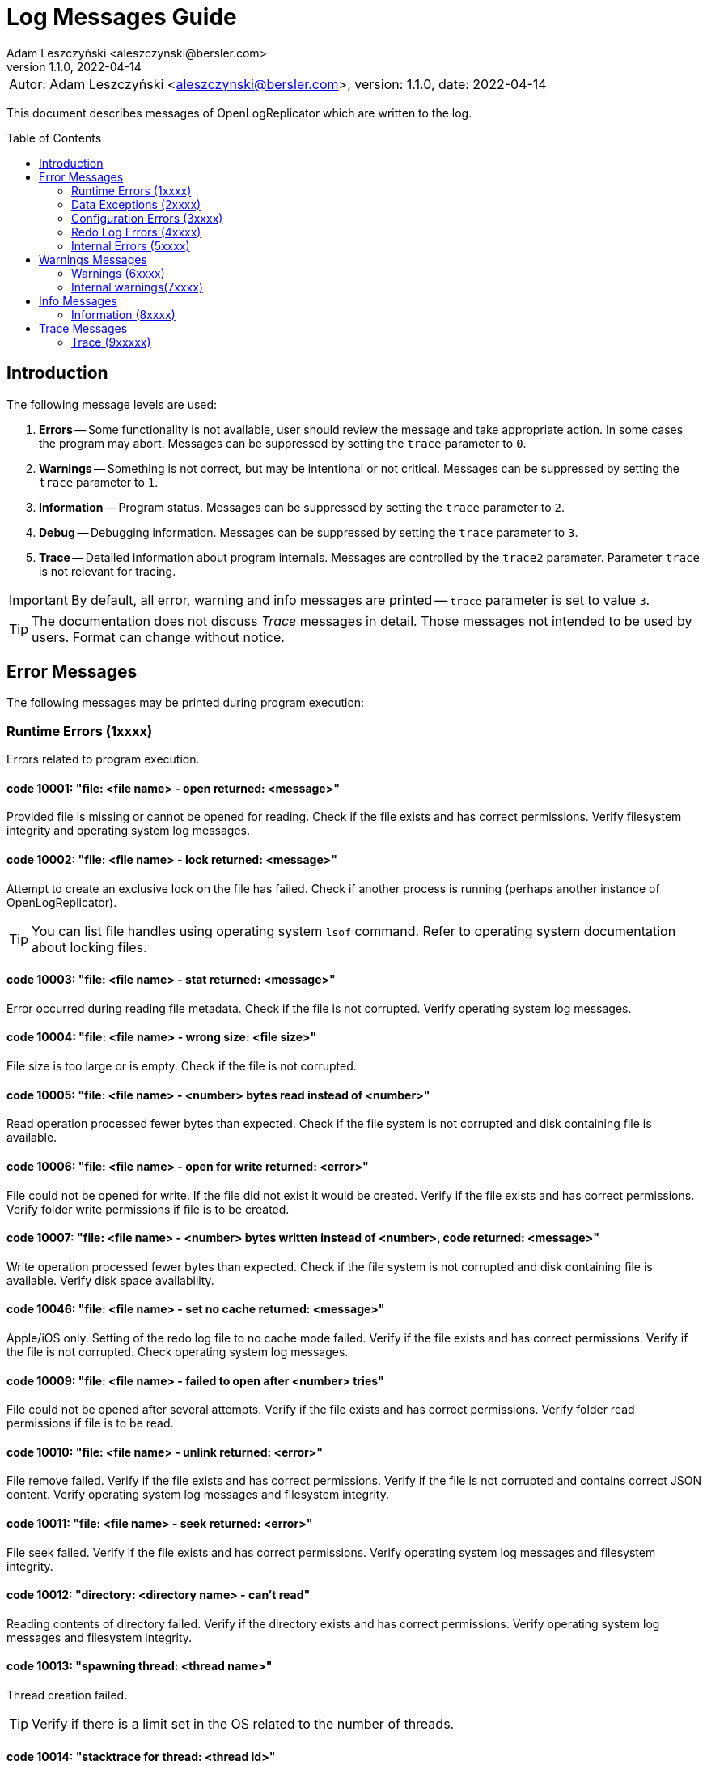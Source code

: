 = Log Messages Guide
:author: Adam Leszczyński <aleszczynski@bersler.com>
:revnumber: 1.1.0
:revdate: 2022-04-14
:imagesdir: ./images
:toc: preamble

[frame="none",grid="none"]
|====
a|[.small]#Autor: {author}, version: {revnumber}, date: {revdate}#
|====

This document describes messages of OpenLogReplicator which are written to the log.

== Introduction

The following message levels are used:

1. *Errors* -- Some functionality is not available, user should review the message and take appropriate action. In some cases the program may abort. Messages can be suppressed by setting the `trace` parameter to `0`.

2. *Warnings* -- Something is not correct, but may be intentional or not critical. Messages can be suppressed by setting the `trace` parameter to `1`.

3. *Information* -- Program status. Messages can be suppressed by setting the `trace` parameter to `2`.

4. *Debug* -- Debugging information. Messages can be suppressed by setting the `trace` parameter to `3`.

5. *Trace* -- Detailed information about program internals. Messages are controlled by the `trace2` parameter. Parameter `trace` is not relevant for tracing.

IMPORTANT: By default, all error, warning and info messages are printed -- `trace` parameter is set to value `3`.

TIP: The documentation does not discuss _Trace_ messages in detail. Those messages not intended to be used by users. Format can change without notice.

== Error Messages

The following messages may be printed during program execution:

=== Runtime Errors (1xxxx)

Errors related to program execution.

==== code 10001: "file: <file name> - open returned: <message>"

Provided file is missing or cannot be opened for reading. Check if the file exists and has correct permissions. Verify filesystem integrity and operating system log messages.

==== code 10002: "file: <file name> - lock returned: <message>"

Attempt to create an exclusive lock on the file has failed. Check if another process is running (perhaps another instance of OpenLogReplicator).

TIP: You can list file handles using operating system `lsof` command. Refer to operating system documentation about locking files.

==== code 10003: "file: <file name> - stat returned: <message>"

Error occurred during reading file metadata. Check if the file is not corrupted. Verify operating system log messages.

==== code 10004: "file: <file name> - wrong size: <file size>"

File size is too large or is empty. Check if the file is not corrupted.

==== code 10005: "file: <file name> - <number> bytes read instead of <number>"

Read operation processed fewer bytes than expected. Check if the file system is not corrupted and disk containing file is available.

==== code 10006: "file: <file name> - open for write returned: <error>"

File could not be opened for write. If the file did not exist it would be created. Verify if the file exists and has correct permissions. Verify folder write permissions if file is to be created.

==== code 10007: "file: <file name> - <number> bytes written instead of <number>, code returned: <message>"

Write operation processed fewer bytes than expected. Check if the file system is not corrupted and disk containing file is available. Verify disk space availability.

==== code 10046: "file: <file name> - set no cache returned: <message>"

Apple/iOS only. Setting of the redo log file to no cache mode failed. Verify if the file exists and has correct permissions. Verify if the file is not corrupted. Check operating system log messages.

==== code 10009: "file: <file name> - failed to open after <number> tries"

File could not be opened after several attempts. Verify if the file exists and has correct permissions. Verify folder read permissions if file is to be read.

==== code 10010: "file: <file name> - unlink returned: <error>"

File remove failed. Verify if the file exists and has correct permissions. Verify if the file is not corrupted and contains correct JSON content. Verify operating system log messages and filesystem integrity.

==== code 10011: "file: <file name> - seek returned: <error>"

File seek failed. Verify if the file exists and has correct permissions. Verify operating system log messages and filesystem integrity.

==== code 10012: "directory: <directory name> - can't read"

Reading contents of directory failed. Verify if the directory exists and has correct permissions. Verify operating system log messages and filesystem integrity.

==== code 10013: "spawning thread: <thread name>"

Thread creation failed.

TIP: Verify if there is a limit set in the OS related to the number of threads.

==== code 10014: "stacktrace for thread: <thread id>"

Stacktrace for thread is printed. This message is printed when the program is terminated by a signal.

TIP: Stacktrace can be forced by sending SIGUSR1 signal to the program.

==== code 10015: "caught signal: <signal name>"

This message is printed when the program is terminated by a signal.

==== code 10016: "couldn't allocate <number> bytes memory for: <module>"

Memory allocation failed. Verify if the provided `memory-min-mb` and `memory-max-mb` parameters are correct and match amount of memory available in the operating system.

==== code 10017: "out of memory"

Configured amount of memory does not allow to process provided stream of redo log files. Refer to suggestions for details about reducing memory usage (TODO: ref).

TIP: Increase `memory-max-mb` parameter to allow more memory to be used.

==== code 10018: "memory allocation failed: <message>"

Memory allocation from heap failed. Verify if host contains enough memory to run the program. If the problem persists, please report this issue.

IMPORTANT: Some memory structures are allocated ad-hoc and not from the pool defined with `memory-min-mb` and `memory-max-mb` parameters. For example for storing schema (copy of content of database `SYS.*` tables). This message is printed when such allocation fails.

==== code 10019: "binaries are build with no regex implementation, check if you have gcc version >= 4.9"

The code is compiled using old GCC compiler which technically has regex support, but it is not complete. Use GCC version 4.9 or newer.

Program starts at startup if regex support actually works.

==== code 10020: "program is run as root, you should never do that"

Program is run as root. It is not recommended to run the program as root. Please run the program as a normal user.

NOTE: Although technically it should be possible to run program as root user, this should never be done even for testing environment. The program is designed to run as a normal user. Running a root user may cause security issues. Even for development or test environments keep the program running as a normal user.

==== code 10021: "database not in ARCHIVELOG mode"

The source database must be running in ARCHIVELOG mode. Verify if the database is running in ARCHIVELOG mode. Refer to database documentation for more information (TODO: ref.).

==== code 10022: "SUPPLEMENTAL_LOG_DATA_MIN missing

The database is missing minimal supplemental log information. Verify that the database is configured correctly. Refer to database documentation for more information (TODO: ref.).

==== code 10023: "no data in SYS.V_$DATABASE"

Reading `SYS.V_$DATABASE` returned no data. Verify that the database user has grants to read `SYS.V_$DATABASE` system table. Refer to database documentation for more information.

==== code 10024: "can't position by time for standby database"

The database is a standby database. The database must be a primary database when starting position is defined by time. Start replication when the database is primary and later switch to standby database (TODO: ref.).

==== code 10025: "can't find scn for: <timestamp>"

Database function `TIMESTAMP_TO_SCN` failed to convert provided timestamp to SCN. Verify if the timestamp is correct (TODO: ref.).

==== code 10026: "can't position by relative time for standby database"

The database is a standby database. The database must be a primary database when starting position is defined by relative time. Start replication when the database is primary and later switch to standby database (TODO: ref.).

==== code 10027: "can't read any member of group <number>"

For given group of online redo logs no file is available to read. Verify if path mapping is correctly configured and files are available for reading from the location where OpenLogReplicator is running. Verify file and path permissions/ownership.

==== code 10028: "starting sequence is unknown"

Program started with `offline` reader type but no starting sequence is available. Verify parameters for replication start.

==== code 10029: "can't find database current scn"

Error executing query to read current SCN from database. Verify if the database is available.

==== code 10030: "getting database sequence for scn: <scn"

Error executing query to read database sequence for provided SCN. Verify if the database is available (TODO: ref.).

==== code 10031: "getting database scn"

The operation of determining the starting SCN failed. Verify if the database is available. Please report this issue if the problem persists.

==== code 10032: "can't get parameter value for <parameter>"

Reading of database parameter failed. Verify if the parameter exists and has correct value.

==== code 10033: "can't get property value for <property>"

Reading of database property failed. Verify if the property exists and has correct value.

==== code 10034: "grants missing for table <table>"

Verify if the database user has grants to read provided table. Refer to database documentation for more information.

TIP: Verify if the grant script was executed successfully.

==== code 10035: "can't read <table> from flashback, try some later scn for start"

During startup when `online` reader is chosen the full schema must be read from the database. To achieve full consistency all database queries use flashback to read the contents of system tables for the provided SCN number. The flashback query failed. Verify if the database is available.

TIP: Run initial replication of replication during less active period

TIP: Run initial replication on a copy of the database which is not modified

TIP: Provide starting SCN number less away in time. The SCN number must be within the retention period of the database.

==== code 10036: "failed to find standby redo log files"

The database is running as standby but the list of standby redo log files could not be read from the database. Verify if the database is available.

==== code 10037: "failed to find online redo log files"

List of online redo log files could not be read from the database. Verify if the database is available.

==== code 10038: "unknown database role: <role>"

Data read from system dictionaries is invalid. Please report this issue.

==== code 10039: "updating of online redo logs failed for <path>"

Updating list of online redo log files failed. Verify if the files exist and have correct permissions.

==== code 10040: "schema file missing"

Program started with `offline` reader type but no schema file is available. Verify if the schema file exists and has correct permissions.

==== code 10041: "table <table> - couldn't find all column set (<keys>)"

One of the columns defined as primary key is not present in the table definition. Verify if the table definition is correct.

==== code 10042: "unsupported NLS_CHARACTERSET value: <value>"

Character set defined in the database is invalid. Please report this issue.

==== code 10043: "after mapping path length (<length>) is too long for: <path>"

Provided configuration for mapping path is too long. Verify if the path is correct. Verify `path-mapping` configuration parameter.

TIP: If still the problem persists and just you expect to have so extraordinary long path which would exceed limit of length, please report this issue.

==== code 10044: "missing location of archived redo logs for offline mode"

When starting with offline mode it is expected that the checkpoint file contains the location of archived redo logs. Verify if the checkpoint file contains the location of archived redo logs.

==== code 10045: "resetlogs (<resetlogs>) not found in incarnation list"

The given resetlogs value is not found in the list of available incarnations. Verify if the resetlogs value is correct. Verify the content of checkpoint file.

==== code 10046: "unsupported NLS_NCHAR_CHARACTERSET value: <value>"

National character set defined in the database is invalid. Please report this issue.

==== code 10047: "archive log processing returned: <message>, code: <number>"

Processing of archived redo log file failed. Verify if the file exists and has correct permissions. Verify if the file is not corrupted.

==== code 10048: "read archived redo log, code: <number>"

An unknown error appeared during processing of archived redo log file. Please report this issue.

==== code 10049: "read online redo log, code: <number>"

An unknown error appeared during processing of online redo log file. Please report this issue.

==== code 10050: "can't initialize oracle environment (OCI)"

Initialization of Oracle environment failed. Check if the Oracle client is installed and configured correctly.

==== code 10051: "OCI: <message>"

Database connection error. Check with DBA if the database is available.

==== code 10052: schema file missing

Schema is missing for batch mode.

TIP: If you don't have earlier schema but wish to continue having no information about column names and types, try with schema-less mode (`'flags': 2`). Refer to the documentation for more information about schemaless mode (TODO: ref).

==== code 10053: "network receive error"

Network operation of receiving data from client failed. Verify if the network is available and if the network is not overloaded.

==== code 10054: "network send error"

Network operation of sending data to client failed. Verify if the network is available and if the network is not overloaded.

==== code 10055: "message from client is incomplete"

Message received from client is incomplete. Verify if the network is available and if the network is not overloaded.

==== code 10056: "host disconnected"

Network connection was closed by the client. Verify if the network is available and if the network is not overloaded.

==== code 10057: "Kafka: fatal error: <message>, reason: <message>"

Kafka library returned a fatal error. Verify if the Kafka server is available and if the network is not overloaded.

==== code 10058: "Kafka failed to create configuration, message: <message>"

Kafka configuration cannot be created. Check if the configuration file contains valid content.

==== code 10059: "Kafka message: <message>"

Kafka library returned error during initialization. Verify provided Kafka parameters.

==== code 10060: "Kafka failed to create producer, message: <message>"

Kafka producer creation failed. Please verify provided Kafka parameters.

==== code 10061: "network error, errno: <number>, message: <message>"

Network error appeared during sending or receiving data. Verify if the network is available and if the network is not overloaded.

==== code 10062: "connection to <uri> failed, errno: <number>, message: <message>"

Network connection failed. Verify if the network is available and if the network is not overloaded.

==== code 10063: "ZeroMQ connect to <uri> failed, message: <message>"

Client cannot connect to ZeroMQ server. Verify if the ZeroMQ server is available and if the network is not overloaded.

==== code 10064: "ZeroMQ bind to <uri> failed, message: <message>"

Server cannot bind to ZeroMQ socket. Verify if the ZeroMQ server is available and if the network is not overloaded. Verify if another process is not running on the same port.

==== code 10065: "ZeroMQ context creation failed"

Error appeared during creation of ZeroMQ context. Verify if the ZeroMQ library is installed and available.

==== code 10066: "ZeroMQ initializing socket failed, message: <message>"

Error appeared during initialization of ZeroMQ socket. Verify if the ZeroMQ library is installed and available.

=== Data Exceptions (2xxxx)

Errors related to syntax and content of configuration file and checkpoint files.

==== code 20001: "file: <file name> - <message>"

Error appeared during parsing configuration file. Check if the file is not corrupted. Please verify content of JSON file using online JSON validator.

If the checkpoint file belongs to another database, verify if the database name is correct.

Having incorrect checkpoint file makes impossible to start replication. If it is not possible to fir the checkpoint file, remove it and start replication from the beginning.

==== code 20002: "bad XID value: <text>"

Transaction ID (XID) number is in incorrect format provided in the configuration file. This value has wrong format and cannot be parsed. Check if the file is not corrupted. Refer to the documentation for more information about XID format (TODO: ref to config).

==== code 20003: "file: <file name> - parse error, field <field> <message>"

Error appeared during parsing of a JSON file. File contains invalid data. Verify if file content is a valid JSON.

==== code 20004: "identifier '<name>' is too long"

Identifier used for metadata for table or owner name is too long. Verify if the name is correct. Verify if the name is not too long.

==== code 20005: "file: <file name> - <field name> should be an array with 2 elements"

Checkpoint file contains invalid data. Verify if file content is a valid JSON.

==== code 20006: "file: <file name> - invalid offset: <number> is not a multiplication of 512"

The file is not a valid archived redo log file. Verify if the file exists and has correct permissions. Verify if the file is not corrupted and contains correct JSON content.

==== code 20007: "file: <file name> - database schema name '<owner>' is missing in schema file"

After starting of replication and collecting schema file a new owner has been added to the configuration file OpenLogReplicator.json. For this user there is no schema collected. If the new tables of the new user are supposed to be replicated - recreate schema files. Delte old schema files and force creation of new schema files.

==== code 20008: "row ID incorrect length: <number>"

Row ID is in incorrect format. The length of the row ID is not correct. Verify if the row ID is correct.

=== Configuration Errors (3xxxx)

Parameters defined to start OpenLogReplicator have incorrect values.

==== code 30001: "bad JSON, invalid '<field name>' value: <observed value>, expected <expected value>"

Value of the field is not correct. Check if the file contains valid content.

==== code 30002: "invalid arguments, run: <binary name> [-v|--version] or [-f|--file CONFIG] default path for CONFIG file is <file name>"

Invalid arguments were passed to the program. Check if the program was started correctly.

==== code 30003: "owner '<name>' contains lower case characters, value must be upper case"

Table owner contains lower case characters. Table owner must be in upper case. Please report this issue.

==== code 30004: "table '<name>' contains lower case characters, value must be upper case"

Table name contains lower case characters. Table owner must be in upper case. Please report this issue.

==== code 30005: "invalid value for 'output': <value>"

Syntax error in 'output` parameter. Verify if the parameter is correct. Probably there is a single `%` character but not followed by proper format.

==== code 30006: "output file is with no rotation: <value> - 'append' must be set to 1"

File name is defined as a static file name without rotation. For such cases the `append` parameter must be set to 1.

==== code 30007: "output file is with no max file size: <output> - 'max-file-size' must be defined for output with rotation"

File is defined with rotation but no maximum file size is set. Define `max-file-size` parameter.

==== code 30008: "uri is missing ':' in parameter: <parameter>"

URI is missing ':' character. Verify if the URI is correct.

=== Redo Log Errors (4xxxx)

Some data in redo log files are not correct. ???

==== code 40001: "file: <file name> block: <number> - invalid block size: <number>, header[1]: <number>"

Block size in the header of the file does not match expected value. Verify if the file is not corrupted. If the problem persists, please report this issue.

==== code 40002: "file: <file name> - invalid header block number: <number>, expected: <number>"

Block number does not match expected value. Verify if the file is not corrupted. If the problem persists, please report this issue.

==== code 40003: "file: <file name> - invalid header[0]: <number>"

Invalid header read from the file. Verify if the file is not corrupted. If the problem persists, please report this issue.

==== code 40004: "file: <file name> - invalid header[28-31]: <number>, <number>, <number>, <number>"

Invalid header read from the file. Verify if the file is not corrupted. If the problem persists, please report this issue.

==== code 40005: "file: <file name> - invalid block size: <number>, header[1]: <number>"

Block size in the header of the file does not match expected value. Verify if the file is not corrupted. If the problem persists, please report this issue.

==== code 40006: "file: <file name> - invalid database version: <number>"

Database version in the header of the file does not match expected value. Verify if the file is not corrupted. If the problem persists, please report this issue.

==== code 40007: "file: <file name> - invalid database version: <number>, expected: <number>"

Database version in the header of the block does not match expected value. Verify if the file is not corrupted. If the problem persists, please report this issue.

==== code 40008: "file: <file name> - invalid first scn value: <number>, expected: <number>"

First scn value reported in the header of the block does not match expected value. Verify if the file is not corrupted. If the problem persists, please report this issue.

==== code 40009: "file: <file name> - invalid next scn value: <number>, expected: <number>"

Next scn value reported in the header of the block does not match expected value. Verify if the file is not corrupted. If the problem persists, please report this issue.

==== code 40010, "file: <file name> - zero to read, start: <number>, end: <number>, scan: <number>"

Double read error. Verify if the file is not corrupted. If the problem persists, please report this issue.

=== Internal Errors (5xxxx)

Provided below is list of internal errors which should never appear. If you encounter any of these errors, please report this issue.

==== code 50001: "trying to free unknown memory block for: <module>"

==== code 50002: "trying to insert table: <owner>.<name> (obj: <number>, dataobj: <number>) column: <name> (col#: <number>, segcol#: <number>) on position <number>"

==== code 50003: "inconsistent page size lobid: <lobid>, new: <number>, already set to: <number>, xid: <xid>, offset: <number>"

==== code 50004: "duplicate index lobid: <lobid>, page: <number>, already set to: <number>, xid: <xid>, offset: <number>"

==== code 50005: "field length out of vector, field: <number>/<number>, pos: <number>, length: <number>, max: <number>, code: <number>"

==== code 50006: "field missing in vector, field: <number>/<number>, ctx: <number>, obj: <number>, dataobj: <number>, op: <code>, cc: <number>, suppCC: <number>, fieldLength: <number>, code: <number>"

==== code 50007: "field length out of vector, field: <number>/<number>, pos: <number>, length: <number>, max: <number>, code: <number>"

==== code 50008: "field length out of vector: field: <number>/<number>, pos: <number>, length: <number>, max: <number>"

==== code 50009: "error parsing numeric value at offset: <number>"

==== code 50010: "can't find character set map for id = <number> at offset: <number>"

==== code 50011: "got character code: U+<number> at offset: <number>"

==== code 50012, "trying to allocate length for value: <number> exceeds maximum: <number> at offset: <number>"

==== code 50013: "trying to output null data for column: <name>, offset: <number>"

==== code 50014: "table: <table>: out of columns (<group>): <number/<number>, <number>, <number>-<number>-<number>, xid: <xid>, offset: <number>"

==== code 50015: "value for <number>/<number> is already set when merging, xid: <xid>, offset: <number>"

==== code 50016: "PB <operation> processing failed, message already exists"

==== code 50017: "PB <operation> processing failed, error serializing to string

==== code 50018: "PB <operation> processing failed, message missing

==== code 50019: "ddl: column type mismatch for <owner>.<table>: column <column> type found <type> offset: <number>"

==== code 50020: "ddl: column type mismatch for <owner>.<table>: column <column> value found <value> offset: <number>"

==== code 50021: "incorrect conversion of string: <string>"

==== code 50022: "ddl: duplicate <owner>.<table>: (rowid: <rowid>) for insert at offset: <number>"

==== code 50023: "duplicate <owner>.<table> value: (rowid: <rowid>)"

==== code 50024: duplicate value for unique (<columns>)

==== code 50025: "value of <owner>.<table> too <condition> (<details>)"

==== code 50026: "table <table>.<owner> - unsupported character set id: <charset> for column: <column>"

==== code 50027: "table <owner>.<name> couldn't find obj for lob <number>"

==== code 50028: "table <owner>.<name> couldn't find obj for lob frag <number>"

==== code 50029: "<structure> not empty, left: <number> at exit"

==== code 50030: "missing index for <owner>.<table> (<columns>)"

==== code 50031: "can't add table (obj: <number>, dataobj: <number>)"

==== code 50032: "can't add lob index element (dataobj: <number>)"

==== code 50033: "can't add partition (obj: <number>, dataobj: <number>)"

==== code 50034: "can't add partition element (obj: <number>, dataobj: <number>)"

==== code 50035: "can't remove partition (obj: <number>, dataobj: <number>)"

==== code 50036: "can't remove table partition element (obj: <number>, dataobj: <number>)"

==== code 50037: "can't remove lob index element (dataobj: <number>)"

==== code 50038: "can't remove table (obj: <number>, dataobj: <number>)"

==== code 50039: "transaction <xid>> conflicts with <xid>"

==== code 50040: "block size (<length>) exceeding max block size (<length>), try increasing the FULL_BUFFER_SIZE parameter"

==== code 50041: "bad split offset: <number> xid: <xid>"

==== code 50042: "split undo HEAD no 5.1 offset: <number>"

==== code 50043: "bad split offset: <number> xid: <xid>" second position

==== code 50044: "trying to remove from empty buffer size: <number> elements: <number>"

==== code 50045: "bdba does not match (<value>, <value>), offset: <number>"

==== code 50046: "block: <block>, offset: <number>: <message>"

==== code 50047: "incorrect offset start: <number> - not a multiplication of block size: <size>"

==== code 50048: "invalid resetlogs value (found: <value>, expected: <value>): <file name>"

==== code 50049: "invalid lwn scn: <scn>"

==== code 50050: "invalid lwn max: <value>/<value>/<value>"

==== code 50051: "did not find lwn at offset: <value>"

==== code 50052: "all <number> lwn buffers allocated"

==== code 50053: "too big redo log record, length: <length>"

==== code 50054: "all <number> records in lwn were used"

==== code 50055: "lwn overflow: <number>/<number>"

==== code 50056: "system transaction already active"

==== code 50057: "unknown op code <number>, offset: <number>"

==== code 50058: "output buffer - commit of empty transaction"

==== code 50059: "table: <table>: invalid column shift: <number>, before: <number>, xid: <xid>, offset: <number>"

==== code 50060: "table: <table>: referring to invalid column id(<number>), xid: <xid>, offset: <number>"

==== code 50061: "too short field <code>: <number> offset: <number"

==== code 50062: "non-free blocks in transaction buffer: <number>)"

==== code 50063: "nulls field is missing on offset: <number>"

== Warnings Messages

=== Warnings (6xxxx)

==== code 60001: "incomplete row for table (obj: <number>), probably IOT, xid: <xid>, offset: <number>"

This warning is most probably related to using schemaless mode with IOT tables. In this case, please try to use schema mode instead. If the problem persists, please report this issue.

==== code 60002: "unknown value (column: <column>): <number> - <data>)"

Warning related to LOB columns might be related to extensive using of dbms_lob package. In this case, please try to use direct DML operations for LOB columns instead. If the problem persists, please report this issue.

==== code 60003: "incorrect LOB for xid: <xid>> data: <data>"

See comment for warning 60002.

==== code 60004: "can't find page <number> for xid: <xid>, LOB: <lob>, obj: <number>"

See comment for warning 60002.

==== code 60005: "missing LOB data (new in-value) for xid: <xid,> LOB: <lob>, page: <number>, obj: <number>"

See comment for warning 60002.

==== code 60006: "dump LOB: <lob> data: <data>"

See comment for warning 60002.

==== code 60007: "incorrect LOB sum xid: <xid> left: <number> obj: <number>"

See comment for warning 60002.

==== code 60008: "can't decode character: (x, y, z) using character set <name>, xid: <xid>"

The character field contained a character code which is invalid and can't be decoded. If the field is not character, and the data is expecteed to be correct, please report this issue.

==== code 60009: "duplicate orphaned lob: <lob>, page: <number>"

See comment for warning 60002.

==== code 60010: "no match found for transaction rollback, skipping, SLT: <number>, USN: <number>"

This warnings could appear during replication startup. It means that the beginning of the transaction appeared probably before replication startup.

==== code 60011: "skipping transaction with no begin: <details>"

Received commit for a transaction which started before replication startup. Transaction is discarded.

==== code 60012: "aborting log dump"

The log dump is aborted, because there was a problem with creating a file for the dump.

==== code 60013: "forced to continue working in spite of error"

In spite of redo log data error, the redo log is processed. A message has been printed with the error which appeared during parsing. Investigate the error anyway and verify if the data is correct.

==== code 60014: "verify redo log file for OP:10.8, len: <number>, data = [<number>, <number>, <number>, <number>]"

See comment for warning 60002.

==== code 60015: "big transaction divided (forced commit after <number> bytes), xid: <xid>"

A very big transaction has exceeded provided maximum size for transactions.

==== code 60016: "LOB is null for (obj: <number>, dataobj: <number>), offset: <number>>, xid: <xid>"

See comment for warning 60002.

==== code 60017: "minimal supplemental log missing or redo log inconsistency for transaction <xid>"

Verify if supplemental logging is enabled for the database. If it is, and even after log switch the warning appears, please report this issue.

==== code 60018: "file: <file name> - could not write checkpoint"

Checkpoint file could not be created because of errors. Verify the reason and try to fix it.

==== code 60019: "file: <file name> - load checkpoint failed, reference SCN missing"

Schema missing in checkpoint file. Verify if the file is correct. If the problem persists, please report this issue.

==== code 60020: "file: <file name> - load adaptive schema failed"

Adaptive schema load failed. The program will continue without any schema. Verify if the file is correct. If the problem persists, please report this issue.

==== code 60021: "missing LOB index for LOB (OBJ#: <number>, DATAOBJ#: <number>, COL#: <number>)"

See comment for warning 60002.

==== code 60022: "missing TS#: <number>, BLOCKSIZE: <number>"

Missing information about tablespace in the database schema. Verify if the tablespace is correct. If the problem persists, please report this issue.

==== code 60023: "file: <file>, position: <number> - unexpected end of file"

Unexpected end of redo log file. Verify if the file is correct. If the problem persists, please report this issue.

==== code 60024: "file: <file> - invalid header sequence (<number>, expected: <number>)"

Invalid information about redo log sequence in the header. Verify if the file is correct. If the problem persists, please report this issue.

==== code 60025: "file: <file>, block: <number> - invalid header checksum, expected: <number>, calculated: <number>"

Invalid checksum in the redo log header. Verify if the file is correct. If the problem persists, please report this issue.

==== code 60026: "stripping trailing '/' from <name> parameter; new value: <value>"

Stripped trailing '/' from the parameter value from the path parameter.

==== code 60027: "couldn't find archive log for seq: <number>, found: <number>, sleeping <number> us"

Missing archive log file. Verify if the file is correct. If the problem persists, please report this issue.

==== code 60028: "can't get sequence from file: <file>, log_archive_format: <string> at position <number> format position <number>, <problem>"

Invalid archive log file name. Verify if the file is correct. If the problem persists, please report this issue.

==== code 60029: "message size (<number>) will exceed 'max-file' size (<number>)"

Defined maximum size for the file is too small to write a single message. Increase the size.

==== code 60030: "rotation size is set too low (<number>), increase it, should rotate but too early (<file>)"

The parameter for rotation size is too small. Increase the number.

==== code 60031: "queue, full, sleeping <number> >ms, then retrying"

The queue for redo log data is full. The program will sleep for a while and then retry. Investigate the reasing why the receiver is not able to process the data fast enough.

==== code 60032: "unknown request code: <message>"

Invalid request code received by the network client.

==== code 60033: "request decoder[<number>]: <data>"

Invalid request data received by the network client.

=== Internal warnings(7xxxx)

Provided below is list of internal warnings which should never appear. If you encounter any of these warnings, please report this issue.

==== code 70001: "too short field <code>: <number> offset: <number"

==== code 70002: "dumping redo vector"

==== code 70003: "trying to rollback2: <number> with: <number>, offset: <number>, xid: <xid>, pos: <number>"

==== code 70004: "rollback failed for <number> empty buffer, offset: <number>, xid: <xid>, pos: <number>"

==== code 70005: "data in SYS.CDEF$ missing for CON#: <number>"

==== code 70006: "OCI: <message>"

==== code 70007: "trying to confirm empty message"

==== code 70008: "Kafka: <number> delivery failed: <message>"

==== code 70009: "Kafka: <message>, reason: <message>"

==== code 70010: "unknown undo OP: <number>, opc: <number>"

==== code 70011: "unknown rollback OP: <number>, opc: <opc>)

== Info Messages

=== Information (8xxxx)

== Trace Messages

=== Trace (9xxxxx)

All trace messages are printed with code 99999.

====
